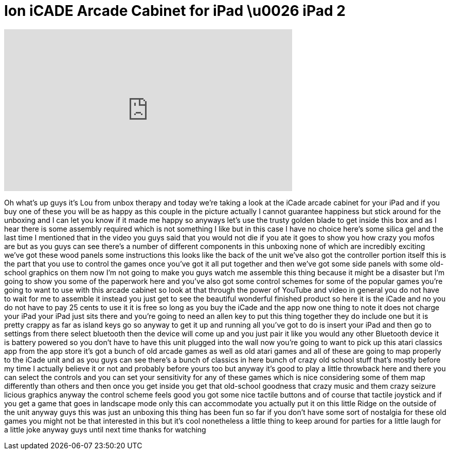 = Ion iCADE Arcade Cabinet for iPad \u0026 iPad 2
:published_at: 2011-08-02
:hp-alt-title: Ion iCADE Arcade Cabinet for iPad \u0026 iPad 2
:hp-image: https://i.ytimg.com/vi/Bemg0QsRIw4/maxresdefault.jpg


++++
<iframe width="560" height="315" src="https://www.youtube.com/embed/Bemg0QsRIw4?rel=0" frameborder="0" allow="autoplay; encrypted-media" allowfullscreen></iframe>
++++

Oh what's up guys it's Lou from unbox
therapy and today we're taking a look at
the iCade arcade cabinet for your iPad
and if you buy one of these you will be
as happy as this couple in the picture
actually I cannot guarantee happiness
but stick around for the unboxing and I
can let you know if it made me happy so
anyways let's use the trusty golden
blade to get inside this box and as I
hear there is some assembly required
which is not something I like but in
this case I have no choice
here's some silica gel and the last time
I mentioned that in the video you guys
said that you would not die if you ate
it goes to show you how crazy you mofos
are but as you guys can see there's a
number of different components in this
unboxing none of which are incredibly
exciting we've got these wood panels
some instructions this looks like the
back of the unit we've also got the
controller portion itself this is the
part that you use to control the games
once you've got it all put together and
then we've got some side panels with
some old-school graphics on them now I'm
not going to make you guys watch me
assemble this thing because it might be
a disaster but I'm going to show you
some of the paperwork here and you've
also got some control schemes for some
of the popular games you're going to
want to use with this arcade cabinet so
look at that through the power of
YouTube and video in general you do not
have to wait for me to assemble it
instead you just get to see the
beautiful wonderful finished product so
here it is the iCade and no you do not
have to pay 25 cents to use it it is
free so long as you buy the iCade and
the app now one thing to note it does
not charge your iPad your iPad just sits
there and you're going to need an allen
key to put this thing together
they do include one but it is pretty
crappy as far as island keys go so
anyway to get it up and running all
you've got to do is insert your iPad
and then go to settings from there
select bluetooth then the device will
come up and you just pair it like you
would any other Bluetooth device it is
battery powered so you don't have to
have this unit plugged into the wall now
you're going to want to pick up this
atari classics app from the app store
it's got a bunch of old arcade games as
well as old atari games and all of these
are going to map properly to the iCade
unit and as you guys can see there's a
bunch of classics in here bunch of crazy
old school stuff that's mostly before my
time I actually believe it or not and
probably before yours too but anyway
it's good to play a little throwback
here and there you can select the
controls and you can set your
sensitivity for any of these games which
is nice considering some of them map
differently than others and then once
you get inside you get that old-school
goodness that crazy
music and them crazy seizure licious
graphics anyway the control scheme feels
good you got some nice tactile buttons
and of course that tactile joystick and
if you get a game that goes in landscape
mode only this can accommodate you
actually put it on this little Ridge on
the outside of the unit anyway guys this
was just an unboxing this thing has been
fun so far if you don't have some sort
of nostalgia for these old games you
might not be that interested in this but
it's cool nonetheless a little thing to
keep around for parties for a little
laugh for a little joke anyway guys
until next time thanks for watching